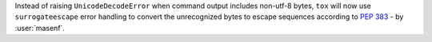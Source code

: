 Instead of raising ``UnicodeDecodeError`` when command output includes non-utf-8 bytes,
``tox`` will now use ``surrogateescape`` error handling to convert the unrecognized bytes
to escape sequences according to :pep:`383` - by :user:`masenf`.
